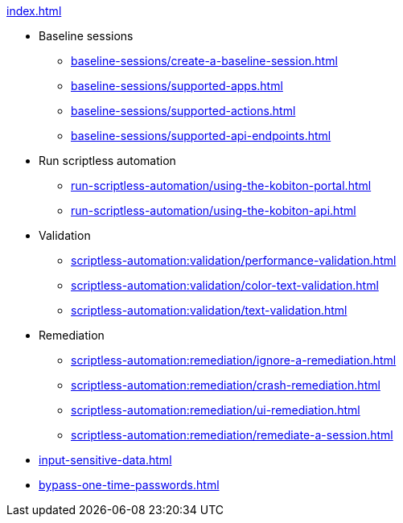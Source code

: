 .xref:index.adoc[]

* Baseline sessions
** xref:baseline-sessions/create-a-baseline-session.adoc[]
** xref:baseline-sessions/supported-apps.adoc[]
** xref:baseline-sessions/supported-actions.adoc[]
** xref:baseline-sessions/supported-api-endpoints.adoc[]

* Run scriptless automation
** xref:run-scriptless-automation/using-the-kobiton-portal.adoc[]
** xref:run-scriptless-automation/using-the-kobiton-api.adoc[]

* Validation
** xref:scriptless-automation:validation/performance-validation.adoc[]
** xref:scriptless-automation:validation/color-text-validation.adoc[]
** xref:scriptless-automation:validation/text-validation.adoc[]

* Remediation
** xref:scriptless-automation:remediation/ignore-a-remediation.adoc[]
** xref:scriptless-automation:remediation/crash-remediation.adoc[]
** xref:scriptless-automation:remediation/ui-remediation.adoc[]
** xref:scriptless-automation:remediation/remediate-a-session.adoc[]

* xref:input-sensitive-data.adoc[]
* xref:bypass-one-time-passwords.adoc[]
